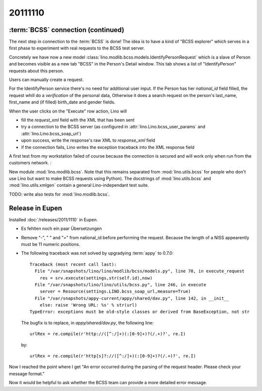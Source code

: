 20111110
========


:term:`BCSS` connection (continued)
-----------------------------------

The next step in connection to the :term:`BCSS` is done!
The idea is to have a kind of "BCSS explorer" which serves in a first 
phase to experiment with real requests to the BCSS test server.

Concretely we have now a new model 
:class:`lino.modlib.bcss.models.IdentifyPersonRequest` 
which is a slave of Person and becomes visible as a new tab "BCSS"
in the Person's Detail window.
This tab shows a list of "IdentifyPerson" requests about this person.

.. image:: 1110a.jpg
  :scale: 50
  
Users can manually create a request.

For the IdentifyPerson service there's no need for additional user input.
If the Person has her `national_id` field filled, 
the request whill do a *verification* of the personal data,
Otherwise it does a search request on the person's last_name, 
first_name and (if filled) birth_date and gender fields.

When the user clicks on the "Execute" row action, Lino will 

- fill the `request_xml` field with the XML that has been sent
- try a connection to the BCSS server (as configured in :attr:`lino.Lino.bcss_user_params`
  and :attr:`lino.Lino.bcss_soap_url`)
- upon success, write the response's raw XML to `response_xml` field
- if the connection fails, Lino writes the exception traceback 
  into the XML response field

A first test from my workstation failed of course because the 
connection is secured and will work only when run from 
the customers network. :

.. image:: 1110b.jpg
  :scale: 50
  
New module :mod:`lino.modlib.bcss`.
Note that this remains separated from :mod:`lino.utils.bcss` 
for people who don't use Lino but want to make BCSS requests using Python).
The docstrings of :mod:`lino.utils.bcss` and :mod:`lino.utils.xmlgen` 
contain a general Lino-independant test suite.

TODO: write also tests for :mod:`lino.modlib.bcss`.


Release in Eupen
----------------

Installed :doc:`/releases/2011/1110` in Eupen.

- Es fehlten noch ein paar Übersetzungen

- Remove "-", " " and "=" from national_id before performing the request.
  Because the length of a NISS appearently must be 11 numeric positions.
  
- The following traceback was not solved by upgradying :term:`appy` to 0.7.0::

    Traceback (most recent call last):
      File "/var/snapshots/lino/lino/modlib/bcss/models.py", line 70, in execute_request
        res = srv.execute(settings,str(self.id),now)
      File "/var/snapshots/lino/lino/utils/bcss.py", line 246, in execute
        server = Resource(settings.LINO.bcss_soap_url,measure=True)
      File "/var/snapshots/appy-current/appy/shared/dav.py", line 142, in __init__
        else: raise 'Wrong URL: %s' % str(url)
    TypeError: exceptions must be old-style classes or derived from BaseException, not str
    
  The bugfix is to replace, in `appy/shared/dav.py`, the following line::

    urlRex = re.compile(r'http://([^:/]+)(:[0-9]+)?(/.+)?', re.I)
    
  by::
  
    urlRex = re.compile(r'http[s]?://([^:/]+)(:[0-9]+)?(/.+)?', re.I)
    
Now I reached the point where I get "An error occurred during the 
parsing of the request header. Please check your message format."

Now it would be helpful to ask whether the BCSS team can provide 
a more detailed error message.
  

